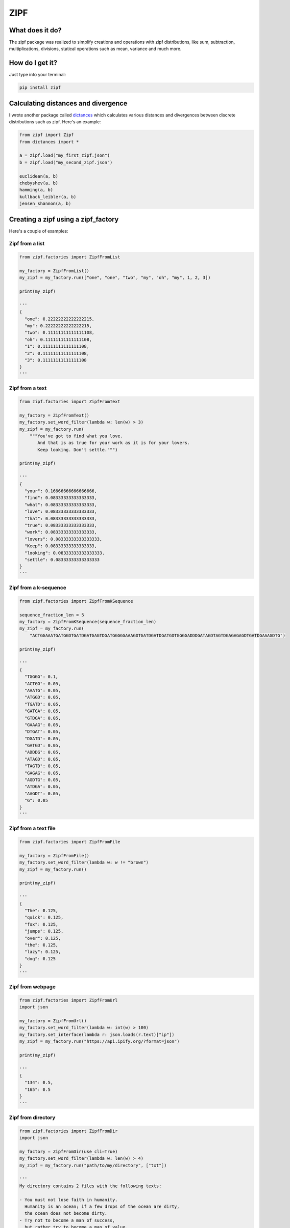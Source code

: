 ====
ZIPF
====

|travis| |coveralls| |sonar_quality| |sonar_maintainability| |code_climate_maintainability| |pip|

--------------------------------------
What does it do?
--------------------------------------
The zipf package was realized to simplify creations and operations with zipf distributions, like sum, subtraction, multiplications, divisions, statical operations such as mean, variance and much more.

--------------------------------------
How do I get it?
--------------------------------------
Just type into your terminal:

.. code:: shell

    pip install zipf


--------------------------------------
Calculating distances and divergence
--------------------------------------
I wrote another package called `dictances`_ which calculates various distances and divergences between discrete distributions such as zipf. Here's an example:

.. code:: python

    from zipf import Zipf
    from dictances import *

    a = zipf.load("my_first_zipf.json")
    b = zipf.load("my_second_zipf.json")

    euclidean(a, b)
    chebyshev(a, b)
    hamming(a, b)
    kullback_leibler(a, b)
    jensen_shannon(a, b)


--------------------------------------
Creating a zipf using a zipf_factory
--------------------------------------
Here's a couple of examples:

Zipf from a list
-------------------------
.. code:: python

    from zipf.factories import ZipfFromList

    my_factory = ZipfFromList()
    my_zipf = my_factory.run(["one", "one", "two", "my", "oh", "my", 1, 2, 3])

    print(my_zipf)

    '''
    {
      "one": 0.22222222222222215,
      "my": 0.22222222222222215,
      "two": 0.11111111111111108,
      "oh": 0.11111111111111108,
      "1": 0.11111111111111108,
      "2": 0.11111111111111108,
      "3": 0.11111111111111108
    }
    '''


Zipf from a text
-------------------------
.. code:: python

    from zipf.factories import ZipfFromText

    my_factory = ZipfFromText()
    my_factory.set_word_filter(lambda w: len(w) > 3)
    my_zipf = my_factory.run(
        """You've got to find what you love.
           And that is as true for your work as it is for your lovers.
           Keep looking. Don't settle.""")

    print(my_zipf)

    '''
    {
      "your": 0.16666666666666666,
      "find": 0.08333333333333333,
      "what": 0.08333333333333333,
      "love": 0.08333333333333333,
      "that": 0.08333333333333333,
      "true": 0.08333333333333333,
      "work": 0.08333333333333333,
      "lovers": 0.08333333333333333,
      "Keep": 0.08333333333333333,
      "looking": 0.08333333333333333,
      "settle": 0.08333333333333333
    }
    '''


Zipf from a k-sequence
-------------------------
.. code:: python

    from zipf.factories import ZipfFromKSequence

    sequence_fraction_len = 5
    my_factory = ZipfFromKSequence(sequence_fraction_len)
    my_zipf = my_factory.run(
        "ACTGGAAATGATGGDTGATDGATGAGTDGATGGGGGAAAGDTGATDGATDGATGDTGGGGADDDGATAGDTAGTDGAGAGAGDTGATDGAAAGDTG")

    print(my_zipf)

    '''
    {
      "TGGGG": 0.1,
      "ACTGG": 0.05,
      "AAATG": 0.05,
      "ATGGD": 0.05,
      "TGATD": 0.05,
      "GATGA": 0.05,
      "GTDGA": 0.05,
      "GAAAG": 0.05,
      "DTGAT": 0.05,
      "DGATD": 0.05,
      "GATGD": 0.05,
      "ADDDG": 0.05,
      "ATAGD": 0.05,
      "TAGTD": 0.05,
      "GAGAG": 0.05,
      "AGDTG": 0.05,
      "ATDGA": 0.05,
      "AAGDT": 0.05,
      "G": 0.05
    }
    '''



Zipf from a text file
-------------------------
.. code:: python

    from zipf.factories import ZipfFromFile

    my_factory = ZipfFromFile()
    my_factory.set_word_filter(lambda w: w != "brown")
    my_zipf = my_factory.run()

    print(my_zipf)

    '''
    {
      "The": 0.125,
      "quick": 0.125,
      "fox": 0.125,
      "jumps": 0.125,
      "over": 0.125,
      "the": 0.125,
      "lazy": 0.125,
      "dog": 0.125
    }
    '''



Zipf from webpage
-------------------------
.. code:: python

    from zipf.factories import ZipfFromUrl
    import json

    my_factory = ZipfFromUrl()
    my_factory.set_word_filter(lambda w: int(w) > 100)
    my_factory.set_interface(lambda r: json.loads(r.text)["ip"])
    my_zipf = my_factory.run("https://api.ipify.org/?format=json")

    print(my_zipf)

    '''
    {
      "134": 0.5,
      "165": 0.5
    }
    '''



Zipf from directory
-------------------------
.. code:: python

    from zipf.factories import ZipfFromDir
    import json

    my_factory = ZipfFromDir(use_cli=True)
    my_factory.set_word_filter(lambda w: len(w) > 4)
    my_zipf = my_factory.run("path/to/my/directory", ["txt"])

    '''
    My directory contains 2 files with the following texts:

    - You must not lose faith in humanity.
      Humanity is an ocean; if a few drops of the ocean are dirty,
      the ocean does not become dirty.
    - Try not to become a man of success,
      but rather try to become a man of value.
    '''

    print(my_zipf)

    '''
    {
      "ocean": 0.20000000000000004,
      "become": 0.20000000000000004,
      "dirty": 0.13333333333333336,
      "faith": 0.06666666666666668,
      "humanity": 0.06666666666666668,
      "Humanity": 0.06666666666666668,
      "drops": 0.06666666666666668,
      "success": 0.06666666666666668,
      "rather": 0.06666666666666668,
      "value": 0.06666666666666668
    }
    '''


--------------------------------------
Options in creating a zipf
--------------------------------------

Some built in options are available, and you can read the options of any factory object by printing it:

.. code:: python

    from zipf.zipf.factories import ZipfFromList
    print(ZipfFromList())

    '''
    {
      "remove_stop_words": false, # Removes stop words (currently only Italian's)
      "minimum_count": 0, # Removes words that appear less than 'minimum_count'
      "chain_min_len": 1, # Chains up words, starting by a min of 'chain_min_len'
      "chain_max_len": 1, # and ending to a maximum of 'chain_max_len'
      "chaining_character": " ", # The character to interpose between words
      "chain_after_filter": false, # The chaining is done after filtering
      "chain_after_clean": false # The chaining is done after cleaning
    }
    '''

--------------------------------------
License
--------------------------------------
This library is released under MIT license.

.. |travis| image:: https://travis-ci.org/LucaCappelletti94/zipf.png
   :target: https://travis-ci.org/LucaCappelletti94/zipf

.. |coveralls| image:: https://coveralls.io/repos/github/LucaCappelletti94/zipf/badge.svg?branch=master
    :target: https://coveralls.io/github/LucaCappelletti94/zipf

.. |sonar_quality| image:: https://sonarcloud.io/api/project_badges/measure?project=zipf.lucacappelletti&metric=alert_status
    :target: https://sonarcloud.io/dashboard/index/zipf.lucacappelletti

.. |sonar_maintainability| image:: https://sonarcloud.io/api/project_badges/measure?project=zipf.lucacappelletti&metric=sqale_rating
    :target: https://sonarcloud.io/dashboard/index/zipf.lucacappelletti

.. |pip| image:: https://badge.fury.io/py/zipf.svg
    :target: https://badge.fury.io/py/zipf

.. |code_climate_maintainability| image:: https://api.codeclimate.com/v1/badges/c758496736a2c9cecbff/maintainability
   :target: https://codeclimate.com/github/LucaCappelletti94/zipf/maintainability
   :alt: Maintainability

.. _dictances: https://github.com/LucaCappelletti94/dictances